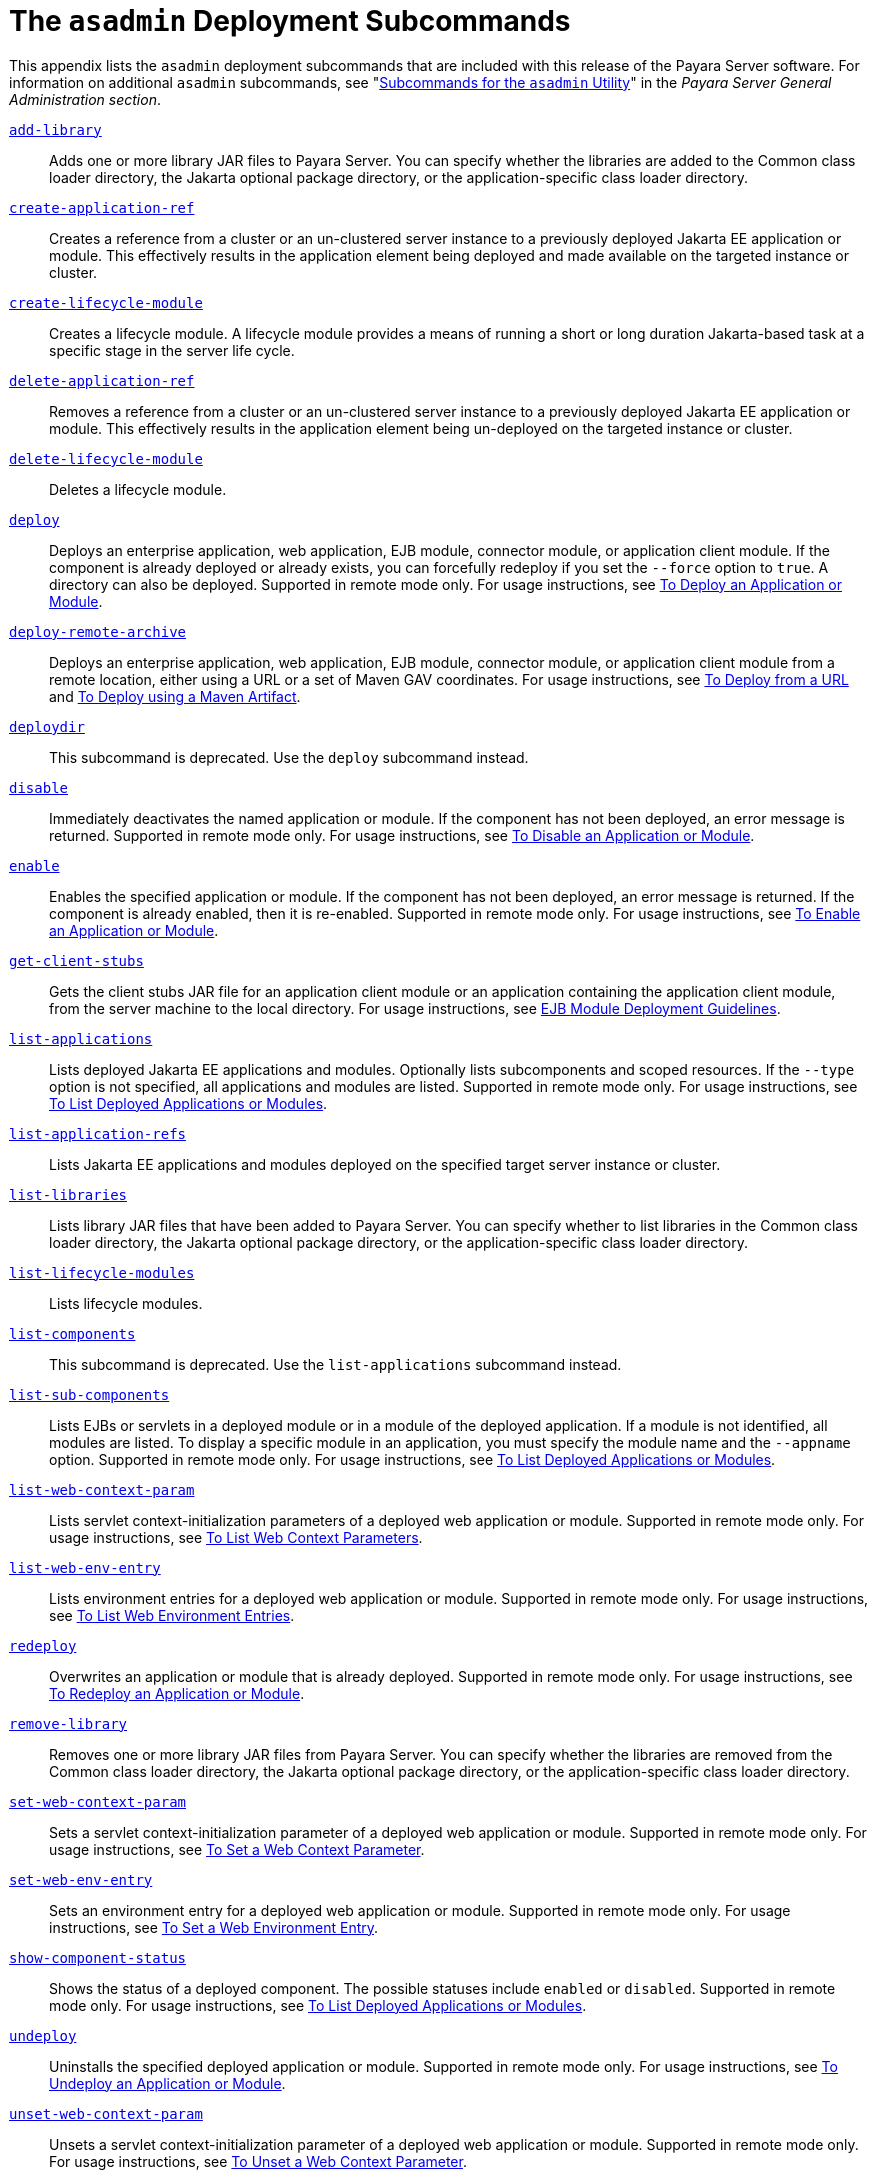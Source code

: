 [[the-asadmin-deployment-subcommands]]
= The `asadmin` Deployment Subcommands
:ordinal: 2

This appendix lists the `asadmin` deployment subcommands that are included with this release of the Payara Server software.
For information on additional `asadmin` subcommands, see "xref:Technical Documentation/Payara Server Documentation/General Administration/Subcommands for the Asadmin CLI.adoc#subcommands-for-the-asadmin-utility[Subcommands for the `asadmin` Utility]" in the __Payara Server General Administration section__.

xref:ROOT:Technical Documentation/Payara Server Documentation/Command Reference/add-library.adoc[`add-library`]::
  Adds one or more library JAR files to Payara Server. You can specify whether the libraries are added to the Common class loader
  directory, the Jakarta optional package directory, or the application-specific class loader directory.

xref:ROOT:Technical Documentation/Payara Server Documentation/Command Reference/create-application-ref.adoc[`create-application-ref`]::
  Creates a reference from a cluster or an un-clustered server instance to a previously deployed Jakarta EE application or module. This effectively results in the application element being deployed and made available on the targeted instance or cluster.

xref:ROOT:Technical Documentation/Payara Server Documentation/Command Reference/create-lifecycle-module.adoc[`create-lifecycle-module`]::
  Creates a lifecycle module. A lifecycle module provides a means of running a short or long duration Jakarta-based task at a specific stage in the server life cycle.

xref:ROOT:Technical Documentation/Payara Server Documentation/Command Reference/delete-application-ref.adoc[`delete-application-ref`]::
  Removes a reference from a cluster or an un-clustered server instance to a previously deployed Jakarta EE application or module. This effectively results in the application element being un-deployed on the targeted instance or cluster.

xref:ROOT:Technical Documentation/Payara Server Documentation/Command Reference/delete-lifecycle-module.adoc[`delete-lifecycle-module`]::
  Deletes a lifecycle module.

xref:ROOT:Technical Documentation/Payara Server Documentation/Command Reference/deploy.adoc[`deploy`]::
  Deploys an enterprise application, web application, EJB module, connector module, or application client module. If the component is already deployed or already exists, you can forcefully redeploy if you set the `--force` option to `true`.
  A directory can also be deployed. Supported in remote mode only. For usage instructions, see xref:Technical Documentation/Payara Server Documentation/Application Deployment/Deploying Applications.adoc#to-deploy-an-application-or-module[To Deploy an Application or Module].

xref:Technical Documentation/Payara Server Documentation/Command Reference/deploy-remote-archive.adoc[`deploy-remote-archive`]::
Deploys an enterprise application, web application, EJB module, connector module, or application client module from a remote location, either using a URL or a set of Maven GAV coordinates.
For usage instructions, see xref:Technical Documentation/Payara Server Documentation/Application Deployment/Deploying Applications.adoc#to-deploy-from-a-url[To Deploy from a URL] and xref:Technical Documentation/Payara Server Documentation/Application Deployment/Deploying Applications.adoc#to-deploy-using-maven-artifact[To Deploy using a Maven Artifact].

xref:ROOT:Technical Documentation/Payara Server Documentation/Command Reference/deploydir.adoc[`deploydir`]::
  This subcommand is deprecated. Use the `deploy` subcommand instead.

xref:ROOT:Technical Documentation/Payara Server Documentation/Command Reference/disable.adoc[`disable`]::
  Immediately deactivates the named application or module. If the component has not been deployed, an error message is returned. Supported in remote mode only.
  For usage instructions, see xref:Technical Documentation/Payara Server Documentation/Application Deployment/Deploying Applications.adoc#to-disable-an-application-or-module[To Disable an Application or Module].

xref:ROOT:Technical Documentation/Payara Server Documentation/Command Reference/enable.adoc[`enable`]::
  Enables the specified application or module. If the component has not been deployed, an error message is returned. If the component is already enabled, then it is re-enabled.
  Supported in remote mode only. For usage instructions, see xref:Technical Documentation/Payara Server Documentation/Application Deployment/Deploying Applications.adoc#to-enable-an-application-or-module[To Enable an Application or Module].

xref:ROOT:Technical Documentation/Payara Server Documentation/Command Reference/get-client-stubs.adoc[`get-client-stubs`]::
  Gets the client stubs JAR file for an application client module or an application containing the application client module, from the server machine to the local directory.
  For usage instructions, see xref:Technical Documentation/Payara Server Documentation/Application Deployment/Deploying Applications.adoc#ejb-module-deployment-guidelines[EJB Module Deployment Guidelines].

xref:ROOT:Technical Documentation/Payara Server Documentation/Command Reference/list-applications.adoc[`list-applications`]::
  Lists deployed Jakarta EE applications and modules. Optionally lists subcomponents and scoped resources. If the `--type` option is not specified, all applications and modules are listed. Supported in remote mode only.
  For usage instructions, see xref:Technical Documentation/Payara Server Documentation/Application Deployment/Deploying Applications.adoc#to-list-deployed-applications-or-modules[To List Deployed Applications or Modules].

xref:ROOT:Technical Documentation/Payara Server Documentation/Command Reference/list-application-refs.adoc[`list-application-refs`]::
  Lists Jakarta EE applications and modules deployed on the specified target server instance or cluster.

xref:ROOT:Technical Documentation/Payara Server Documentation/Command Reference/list-libraries.adoc[`list-libraries`]::
  Lists library JAR files that have been added to Payara Server. You can specify whether to list libraries in the Common class loader directory,
  the Jakarta optional package directory, or the application-specific class loader directory.

xref:ROOT:Technical Documentation/Payara Server Documentation/Command Reference/list-lifecycle-modules.adoc[`list-lifecycle-modules`]::
  Lists lifecycle modules.

xref:ROOT:Technical Documentation/Payara Server Documentation/Command Reference/list-components.adoc[`list-components`]::
  This subcommand is deprecated. Use the `list-applications` subcommand instead.

xref:ROOT:Technical Documentation/Payara Server Documentation/Command Reference/list-sub-components.adoc[`list-sub-components`]::
  Lists EJBs or servlets in a deployed module or in a module of the deployed application.
  If a module is not identified, all modules are listed. To display a specific module in an application, you must specify the module name and the `--appname` option.
  Supported in remote mode only. For usage instructions, see xref:Technical Documentation/Payara Server Documentation/Application Deployment/Deploying Applications.adoc#to-list-deployed-applications-or-modules[To List Deployed Applications or Modules].

xref:ROOT:Technical Documentation/Payara Server Documentation/Command Reference/list-web-context-param.adoc[`list-web-context-param`]::
  Lists servlet context-initialization parameters of a deployed web application or module. Supported in remote mode only.
  For usage instructions, see xref:Technical Documentation/Payara Server Documentation/Application Deployment/Deploying Applications.adoc#to-list-web-context-parameters[To List Web Context Parameters].

xref:ROOT:Technical Documentation/Payara Server Documentation/Command Reference/list-web-env-entry.adoc[`list-web-env-entry`]::
  Lists environment entries for a deployed web application or module. Supported in remote mode only.
  For usage instructions, see xref:Technical Documentation/Payara Server Documentation/Application Deployment/Deploying Applications.adoc#to-list-web-environment-entries[To List Web Environment Entries].

xref:ROOT:Technical Documentation/Payara Server Documentation/Command Reference/redeploy.adoc[`redeploy`]::
  Overwrites an application or module that is already deployed. Supported in remote mode only.
  For usage instructions, see xref:Technical Documentation/Payara Server Documentation/Application Deployment/Deploying Applications.adoc#to-redeploy-an-application-or-module[To Redeploy an Application or Module].

xref:ROOT:Technical Documentation/Payara Server Documentation/Command Reference/remove-library.adoc[`remove-library`]::
  Removes one or more library JAR files from Payara Server. You can
  specify whether the libraries are removed from the Common class loader directory, the Jakarta optional package directory, or the application-specific class loader directory.

xref:ROOT:Technical Documentation/Payara Server Documentation/Command Reference/set-web-context-param.adoc[`set-web-context-param`]::
  Sets a servlet context-initialization parameter of a deployed web application or module. Supported in remote mode only.
  For usage instructions, see xref:Technical Documentation/Payara Server Documentation/Application Deployment/Deploying Applications.adoc#to-set-a-web-context-parameter[To Set a Web Context Parameter].

xref:ROOT:Technical Documentation/Payara Server Documentation/Command Reference/set-web-env-entry.adoc[`set-web-env-entry`]::
  Sets an environment entry for a deployed web application or module.
  Supported in remote mode only. For usage instructions, see
  xref:Technical Documentation/Payara Server Documentation/Application Deployment/Deploying Applications.adoc[To Set a Web Environment Entry].

xref:ROOT:Technical Documentation/Payara Server Documentation/Command Reference/show-component-status.adoc[`show-component-status`]::
  Shows the status of a deployed component. The possible statuses include `enabled` or `disabled`. Supported in remote mode only.
  For usage instructions, see xref:Technical Documentation/Payara Server Documentation/Application Deployment/Deploying Applications.adoc#to-set-a-web-environment-entry[To List Deployed Applications or Modules].

xref:ROOT:Technical Documentation/Payara Server Documentation/Command Reference/undeploy.adoc[`undeploy`]::
  Uninstalls the specified deployed application or module. Supported in remote mode only.
  For usage instructions, see xref:Technical Documentation/Payara Server Documentation/Application Deployment/Deploying Applications.adoc#to-undeploy-an-application-or-module[To Undeploy an Application or Module].

xref:ROOT:Technical Documentation/Payara Server Documentation/Command Reference/unset-web-context-param.adoc[`unset-web-context-param`]::
  Unsets a servlet context-initialization parameter of a deployed web application or module. Supported in remote mode only.
  For usage instructions, see xref:Technical Documentation/Payara Server Documentation/Application Deployment/Deploying Applications.adoc#to-unset-a-web-context-parameter[To Unset a Web Context Parameter].

xref:ROOT:Technical Documentation/Payara Server Documentation/Command Reference/unset-web-env-entry.adoc[`unset-web-env-entry`]::
  Unsets an environment entry for a deployed web application or module. Supported in remote mode only.
  For usage instructions, see xref:Technical Documentation/Payara Server Documentation/Application Deployment/Deploying Applications.adoc#to-unset-a-web-environment-entry[To Unset a Web Environment Entry].


